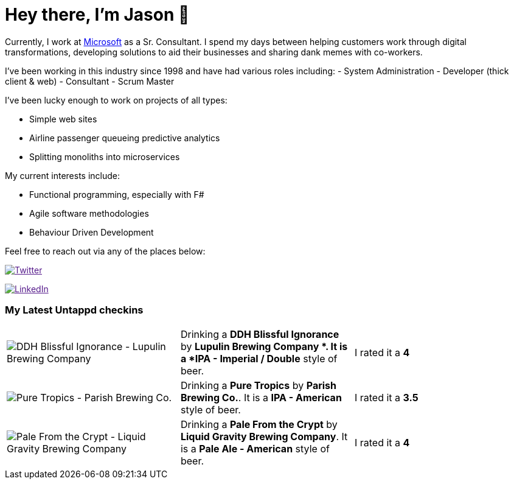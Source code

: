 ﻿# Hey there, I'm Jason 👋

Currently, I work at https://microsoft.com[Microsoft] as a Sr. Consultant. I spend my days between helping customers work through digital transformations, developing solutions to aid their businesses and sharing dank memes with co-workers. 

I've been working in this industry since 1998 and have had various roles including: 
- System Administration
- Developer (thick client & web)
- Consultant
- Scrum Master

I've been lucky enough to work on projects of all types:

- Simple web sites
- Airline passenger queueing predictive analytics
- Splitting monoliths into microservices

My current interests include:

- Functional programming, especially with F#
- Agile software methodologies
- Behaviour Driven Development

Feel free to reach out via any of the places below:

image:https://img.shields.io/twitter/follow/jtucker?style=flat-square&color=blue["Twitter",link="https://twitter.com/jtucker]

image:https://img.shields.io/badge/LinkedIn-Let's%20Connect-blue["LinkedIn",link="https://linkedin.com/in/jatucke]

### My Latest Untappd checkins

|====
// untappd beer
| image:https://untappd.akamaized.net/photos/2021_03_07/ad95cc96c35d07bd0827f1fed922121c_200x200.jpg[DDH Blissful Ignorance - Lupulin Brewing Company ] | Drinking a *DDH Blissful Ignorance* by *Lupulin Brewing Company *. It is a *IPA - Imperial / Double* style of beer. | I rated it a *4*
| image:https://untappd.akamaized.net/photos/2021_03_06/56e9443bad7f2111f471ae28b77b761d_200x200.jpg[Pure Tropics - Parish Brewing Co.] | Drinking a *Pure Tropics* by *Parish Brewing Co.*. It is a *IPA - American* style of beer. | I rated it a *3.5*
| image:https://untappd.akamaized.net/photos/2021_03_03/b05d815f18945cabc490035b10b42cee_200x200.jpg[Pale From the Crypt - Liquid Gravity Brewing Company] | Drinking a *Pale From the Crypt* by *Liquid Gravity Brewing Company*. It is a *Pale Ale - American* style of beer. | I rated it a *4*
// untappd end